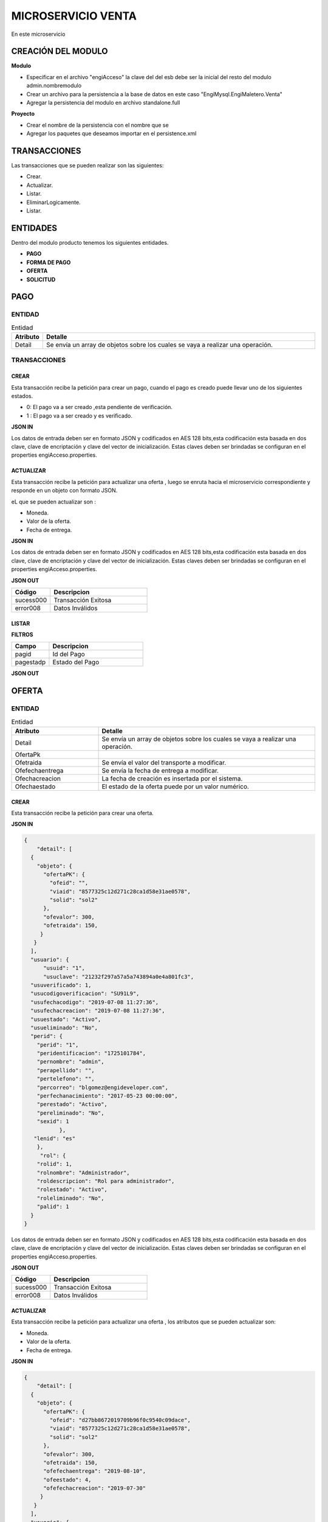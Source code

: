 .. index::
   single: venta

MICROSERVICIO VENTA
======================

En este microservicio 

CREACIÓN  DEL MODULO
----------------------

**Modulo**

- Especificar en el archivo "engiAcceso" la clave del del esb debe ser la inicial del resto del modulo admin.nombremodulo
- Crear un archivo para la persistencia a la base de datos en este caso "EngiMysql.EngiMaletero.Venta"
- Agregar la persistencia del modulo en  archivo standalone.full

**Proyecto**

- Crear el nombre de la persistencia con el nombre que se 
- Agregar los paquetes que deseamos importar en el persistence.xml


TRANSACCIONES
-------------

Las transacciones que se pueden realizar son las siguientes:

- Crear.
- Actualizar.
- Listar.
- EliminarLogicamente.
- Listar.

ENTIDADES
---------

Dentro del modulo producto tenemos los siguientes entidades.
 
- **PAGO**
- **FORMA DE PAGO**
- **OFERTA**  
- **SOLICITUD** 

PAGO
----

ENTIDAD
^^^^^^^

.. csv-table:: Entidad
   :header: "Atributo", "Detalle"
   :widths: 40, 500

    "Detail", "Se envía un array de objetos sobre los cuales se vaya a realizar una operación."

..


TRANSACCIONES
^^^^^^^^^^^^^

CREAR 
~~~~~
Esta transacción recibe la petición para crear un pago, cuando el pago es creado puede llevar uno de los siguientes estados.

* 0: El pago va a ser creado ,esta pendiente de verificación.
* 1 : El pago va a ser creado  y es verificado.

**JSON IN**


.. code-block:: javascript



..

Los datos de entrada deben ser en formato JSON y codificados en AES 128 bits,esta codificación esta basada en dos clave, clave de encriptación y clave del vector de inicialización. Estas claves deben ser brindadas se configuran en el properties engiAcceso.properties.

ACTUALIZAR 
~~~~~~~~~

Esta transacción recibe la petición  para actualizar  una oferta , luego se enruta hacia el microservicio correspondiente y responde en un objeto con formato JSON.

eL que se pueden actualizar son :

* Moneda.
* Valor de la oferta.
* Fecha de entrega.

**JSON IN**


.. code-block:: javascript



..



Los datos de entrada deben ser en formato JSON y codificados en AES 128 bits,esta codificación esta basada en dos clave, clave de encriptación y clave del vector de inicialización. Estas claves deben ser brindadas se configuran en el properties engiAcceso.properties.



**JSON OUT**

.. csv-table:: 
   :header: "Código", "Descripcion"
   :widths: 40, 100

    "sucess000", "Transacción Exitosa"
    "error008", "Datos Inválidos"


LISTAR
~~~~~~


**FILTROS**

.. csv-table:: 
   :header: "Campo", "Descripcion"
   :widths: 40, 100

    "pagid", "Id del Pago"
    "pagestadp", "Estado del Pago"

**JSON OUT**


OFERTA
------

ENTIDAD
^^^^^^^


.. csv-table:: Entidad
   :header: "Atributo", "Detalle"
   :widths: 40, 100
  
    "Detail", "Se envía un array de objetos sobre los cuales se vaya a realizar una operación."
    "OfertaPk",""
    "Ofetraida", "Se envía el valor del transporte a modificar."
    "Ofefechaentrega", "Se envía la fecha de entrega a modificar."
    "Ofechacreacion", "La fecha de creación es insertada por el sistema."
    "Ofechaestado", "El estado de la oferta puede  por un valor numérico."

..

CREAR 
~~~~~

Esta transacción recibe la petición para crear una oferta.

**JSON IN**


.. code-block:: javascript

   {
       "detail": [
     {
       "objeto": {
         "ofertaPK": {
           "ofeid": "",
           "viaid": "8577325c12d271c28ca1d58e31ae0578",
           "solid": "sol2"
         },
         "ofevalor": 300,
         "ofetraida": 150,
        }
      }
     ],
     "usuario": {
         "usuid": "1",
         "usuclave": "21232f297a57a5a743894a0e4a801fc3",
     "usuverificado": 1,
     "usucodigoverificacion": "SU91L9",
     "usufechacodigo": "2019-07-08 11:27:36",
     "usufechacreacion": "2019-07-08 11:27:36",
     "usuestado": "Activo",
     "usueliminado": "No",
     "perid": {
       "perid": "1",
       "peridentificacion": "1725101784",
       "pernombre": "admin",
       "perapellido": "",
       "pertelefono": "",
       "percorreo": "blgomez@engideveloper.com",
       "perfechanacimiento": "2017-05-23 00:00:00",
       "perestado": "Activo",
       "pereliminado": "No",
       "sexid": 1
              },
      "lenid": "es"
       },
        "rol": {
       "rolid": 1,
       "rolnombre": "Administrador",
       "roldescripcion": "Rol para administrador",
       "rolestado": "Activo",
       "roleliminado": "No",
       "palid": 1
     }
   }
..

Los datos de entrada deben ser en formato JSON y codificados en AES 128 bits,esta codificación esta basada en dos clave, clave de encriptación y clave del vector de inicialización. Estas claves deben ser brindadas se configuran en el properties engiAcceso.properties.



**JSON OUT**

.. csv-table:: 
   :header: "Código", "Descripcion"
   :widths: 40, 100

    "sucess000", "Transacción Exitosa"
    "error008", "Datos Inválidos"


ACTUALIZAR
~~~~~~~~~~

Esta transacción recibe la petición  para actualizar  una oferta , los atributos que se pueden actualizar son:

* Moneda.
* Valor de la oferta.
* Fecha de entrega.

**JSON IN**

.. code-block:: javascript

   {
       "detail": [
     {
       "objeto": {
         "ofertaPK": {
           "ofeid": "d27bb8672019709b96f0c9540c09dace",
           "viaid": "8577325c12d271c28ca1d58e31ae0578",
           "solid": "sol2"
         },
         "ofevalor": 300,
         "ofetraida": 150,
         "ofefechaentrega": "2019-08-10",
         "ofeestado": 4,
         "ofefechacreacion": "2019-07-30"
        }
      }
     ],
     "usuario": {
         "usuid": "1",
         "usuclave": "21232f297a57a5a743894a0e4a801fc3",
     "usuverificado": 1,
     "usucodigoverificacion": "SU91L9",
     "usufechacodigo": "2019-07-08 11:27:36",
     "usufechacreacion": "2019-07-08 11:27:36",
     "usuestado": "Activo",
     "usueliminado": "No",
     "perid": {
       "perid": "1",
       "peridentificacion": "1725101784",
       "pernombre": "admin",
       "perapellido": "",
       "pertelefono": "",
       "percorreo": "blgomez@engideveloper.com",
       "perfechanacimiento": "2017-05-23 00:00:00",
       "perestado": "Activo",
       "pereliminado": "No",
       "sexid": 1
              },
      "lenid": "es"
       },
        "rol": {
       "rolid": 1,
       "rolnombre": "Administrador",
       "roldescripcion": "Rol para administrador",
       "rolestado": "Activo",
       "roleliminado": "No",
       "palid": 1
     }
   }
..



**JSON OUT**

.. csv-table:: 
   :header: "Código", "Descripcion"
   :widths: 40, 100

    "sucess000", "Transacción Exitosa"
    "error008", "Datos Inválidos"

LISTAR
~~~~~~

Esta transacción recibe la petición filtrar una oferta


**JSON IN**


.. code-block:: javascript

   {
         {

            "limit":"10",
            "orderby":"",
                     "filtro":{
                            "ofertaPK":{
                                        "ofeid":"",
                                        "viaid":"",
                                        "solid":""
                                        },
                             "ofeestado":"Activo"
       },
          "usuario":{
          "usuid":"1",
          "usuclave":"21232f297a57a5a743894a0e4a801fc3",
         "usuverificado":1,
       }
   }
 
..


**FILTROS**

Se detalla por los campos que se puede filtrar la solicitud.

.. csv-table:: 
   :header: "Campo", "Descripcion"
   :widths: 40, 1000

    "ofertaPK", "John", 40
    "ofeestado", "John,0

**JSON OUT**





SOLICITUD
---------

ENTIDAD
^^^^^^^

Campos de la entidad Solicitud


TRANSACCIONES
^^^^^^^^^^^^^

CREAR
~~~~~

Se recibe una petición para crear una solicitud y puede llevar los siguientes elementos

    • La solicitud lleva foto y el link.
    • La solicitud lleva imgaen.
    • La solicitud lleva el link.

**JSON IN** 


- Solicitud creada con link e imagen 

.. code-block:: javascript

  { 
     "detail": [
      {
         "objeto": {
         "usuid": "db97b24be40c3d68ebec588209e41b36",
         "catid": "9ca40f9be9423c169f395626f80e3c07",
         "dirid": "25296619b814452080f7ae451309b545",
          "arcid": {
          "arcid": "",
          "arcnombre": "",
          "arcruta": "engideveloper/desarrollo/archivos/Categoria/Logo/",
          "arcextension": "png",
          "archivob64": "W3j3QHli8OYN"
         },
          "sollink": "https://www.ebay.com/itm/NVIDIA-GeForce-GTX....",
          "soldescripcion": "GPU",
          "solindicaciones": "Comprar la de 6GB"
        }
       }
      ],
      "generarid": true,
      "usuario": {
     "usuid": "1",
     "usuclave": "21232f297a57a5a743894a0e4a801fc3",
     "usuverificado": 1,
     "usucodigoverificacion": "SU91L9",
     "usufechacodigo": "2019-07-08 11:27:36",
     "usufechacreacion": "2019-07-08 11:27:36",
     "usuestado": "Activo",
     "usueliminado": "No",
     "perid": {
      "perid": "1",
      "peridentificacion": "1725101784",
      "pernombre": "admin",
      "perapellido": "",
      "pertelefono": "",
      "percorreo": "blgomez@engideveloper.com",
      "perfechanacimiento": "2017-05-23 00:00:00",
      "perestado": "Activo",
      "pereliminado": "No",
      "sexid": 1
     },
      "lenid": "es"
      },
     "rol": {
    "rolid": 1,
    "rolnombre": "Administrador",
    "roldescripcion": "Rol para administrador",
    "rolestado": "Activo",
    "roleliminado": "No",
    "palid": 1
    }
  }
..


**JSON IN** 


- Solicitud creada lleva solo la imagen

.. code-block:: javascript

  { 
     "detail": [
      {
         "objeto": {
         "usuid": "db97b24be40c3d68ebec588209e41b36",
         "catid": "9ca40f9be9423c169f395626f80e3c07",
         "dirid": "25296619b814452080f7ae451309b545",
         "sollink": "https://www.ebay.com/itm/NVIDIA-GeForce-GTX....",
         "soldescripcion": "GPU",
         "solindicaciones": "Comprar la de 6GB"
        }
       }
      ],
      "generarid": true,
      "usuario": {
     "usuid": "1",
     "usuclave": "21232f297a57a5a743894a0e4a801fc3",
     "usuverificado": 1,
     "usucodigoverificacion": "SU91L9",
     "usufechacodigo": "2019-07-08 11:27:36",
     "usufechacreacion": "2019-07-08 11:27:36",
     "usuestado": "Activo",
     "usueliminado": "No",
     "perid": {
      "perid": "1",
      "peridentificacion": "1725101784",
      "pernombre": "admin",
      "perapellido": "",
      "pertelefono": "",
      "percorreo": "blgomez@engideveloper.com",
      "perfechanacimiento": "2017-05-23 00:00:00",
      "perestado": "Activo",
      "pereliminado": "No",
      "sexid": 1
     },
      "lenid": "es"
      },
     "rol": {
    "rolid": 1,
    "rolnombre": "Administrador",
    "roldescripcion": "Rol para administrador",
    "rolestado": "Activo",
    "roleliminado": "No",
    "palid": 1
    }
  }
..


Los datos de entrada deben ser en formato JSON y codificados en AES 128 bits,esta codificación esta basada en dos clave, clave de encriptación y clave del vector de inicialización. Estas claves deben ser brindadas se configuran en el properties engiAcceso.properties.


**JSON OUT**


.. csv-table:: 
   :header: "Código", "Descripcion"
   :widths: 40, 100

    "sucess000", "Transacción Exitosa"
    "error008", "Datos Inválidos"

ACTUALIZAR
~~~~~~~~~~

.. code-block:: javascript



Los datos de entrada deben ser en formato JSON y codificados en AES 128 bits,esta codificación esta basada en dos clave, clave de encriptación y clave del vector de inicialización. Estas claves deben ser brindadas se configuran en el properties engiAcceso.properties.

**JSON OUT**

.. csv-table:: 
   :header: "Código", "Descripcion"
   :widths: 40, 100

    "sucess000", "Transacción Exitosa"
    "error008", "Datos Inválidos"

LISTAR
~~~~~~



**FILTROS**

.. csv-table:: 
   :header: "Código", "Descripcion"
   :widths: 40, 100

    "ofeid", "Id de la Oferta"
    "ofeestado", "Estado de la oferta"
